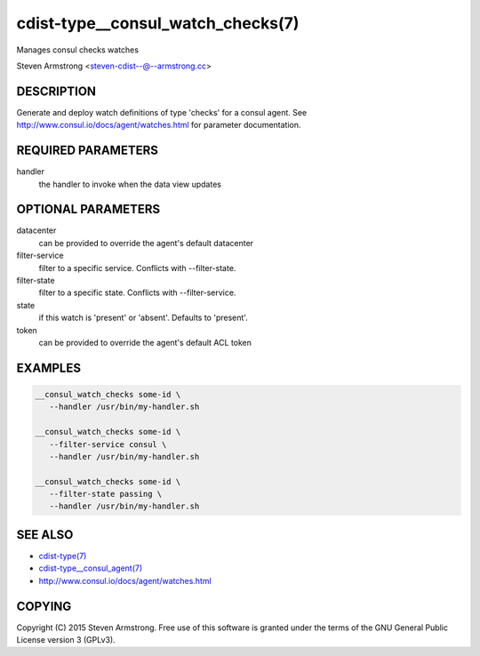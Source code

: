 cdist-type__consul_watch_checks(7)
==================================
Manages consul checks watches

Steven Armstrong <steven-cdist--@--armstrong.cc>


DESCRIPTION
-----------
Generate and deploy watch definitions of type 'checks' for a consul agent.
See http://www.consul.io/docs/agent/watches.html for parameter documentation.


REQUIRED PARAMETERS
-------------------
handler
   the handler to invoke when the data view updates


OPTIONAL PARAMETERS
-------------------
datacenter
   can be provided to override the agent's default datacenter

filter-service
   filter to a specific service. Conflicts with --filter-state.

filter-state
   filter to a specific state. Conflicts with --filter-service.

state
   if this watch is 'present' or 'absent'. Defaults to 'present'.

token
   can be provided to override the agent's default ACL token


EXAMPLES
--------

.. code-block:: sh

    __consul_watch_checks some-id \
       --handler /usr/bin/my-handler.sh

    __consul_watch_checks some-id \
       --filter-service consul \
       --handler /usr/bin/my-handler.sh

    __consul_watch_checks some-id \
       --filter-state passing \
       --handler /usr/bin/my-handler.sh


SEE ALSO
--------
- `cdist-type(7) <cdist-type.html>`_
- `cdist-type__consul_agent(7) <cdist-type__consul_agent.html>`_
- http://www.consul.io/docs/agent/watches.html


COPYING
-------
Copyright \(C) 2015 Steven Armstrong. Free use of this software is
granted under the terms of the GNU General Public License version 3 (GPLv3).
